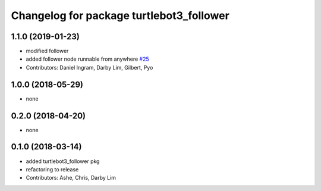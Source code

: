 ^^^^^^^^^^^^^^^^^^^^^^^^^^^^^^^^^^^^^^^^^
Changelog for package turtlebot3_follower
^^^^^^^^^^^^^^^^^^^^^^^^^^^^^^^^^^^^^^^^^

1.1.0 (2019-01-23)
------------------
* modified follower
* added follower node runnable from anywhere `#25 <https://github.com/ROBOTIS-GIT/turtlebot3_applications/issues/25>`_
* Contributors: Daniel Ingram, Darby Lim, Gilbert, Pyo

1.0.0 (2018-05-29)
------------------
* none

0.2.0 (2018-04-20)
------------------
* none

0.1.0 (2018-03-14)
------------------
* added turtlebot3_follower pkg
* refactoring to release
* Contributors: Ashe, Chris, Darby Lim
